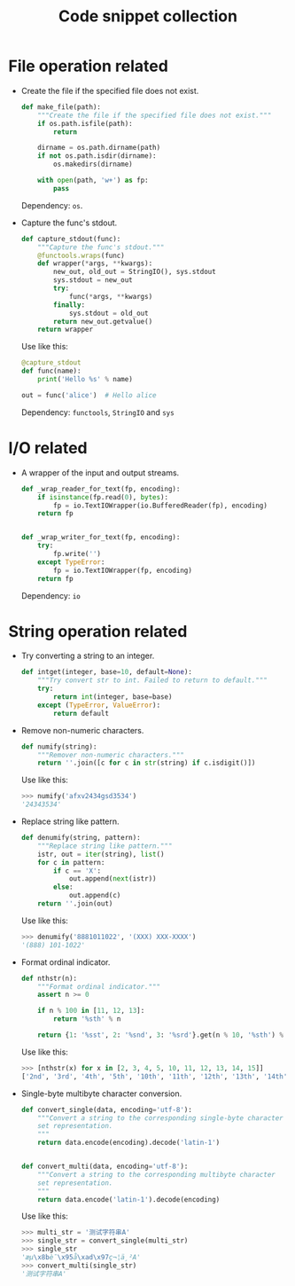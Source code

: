 #+TITLE: Code snippet collection

* Table of Contents                                       :TOC_4_gh:noexport:
- [[#file-operation-related][File operation related]]
- [[#io-related][I/O related]]
- [[#string-operation-related][String operation related]]

* File operation related
  + Create the file if the specified file does not exist.
    #+BEGIN_SRC python
      def make_file(path):
          """Create the file if the specified file does not exist."""
          if os.path.isfile(path):
              return

          dirname = os.path.dirname(path)
          if not os.path.isdir(dirname):
              os.makedirs(dirname)

          with open(path, 'w+') as fp:
              pass
    #+END_SRC

    Dependency: ~os~.

  + Capture the func's stdout.
    #+BEGIN_SRC python
      def capture_stdout(func):
          """Capture the func's stdout."""
          @functools.wraps(func)
          def wrapper(*args, **kwargs):
              new_out, old_out = StringIO(), sys.stdout
              sys.stdout = new_out
              try:
                  func(*args, **kwargs)
              finally:
                  sys.stdout = old_out
              return new_out.getvalue()
          return wrapper
    #+END_SRC

    Use like this:
    #+BEGIN_SRC python
      @capture_stdout
      def func(name):
          print('Hello %s' % name)

      out = func('alice')  # Hello alice
    #+END_SRC
    
    Dependency: ~functools~, ~StringIO~ and ~sys~

* I/O related
  + A wrapper of the input and output streams.
    #+BEGIN_SRC python
      def _wrap_reader_for_text(fp, encoding):
          if isinstance(fp.read(0), bytes):
              fp = io.TextIOWrapper(io.BufferedReader(fp), encoding)
          return fp


      def _wrap_writer_for_text(fp, encoding):
          try:
              fp.write('')
          except TypeError:
              fp = io.TextIOWrapper(fp, encoding)
          return fp
    #+END_SRC

    Dependency: ~io~

* String operation related
  + Try converting a string to an integer.
    #+BEGIN_SRC python
      def intget(integer, base=10, default=None):
          """Try convert str to int. Failed to return to default."""
          try:
              return int(integer, base=base)
          except (TypeError, ValueError):
              return default
    #+END_SRC

  + Remove non-numeric characters.
    #+BEGIN_SRC python
      def numify(string):
          """Remover non-numeric characters."""
          return ''.join([c for c in str(string) if c.isdigit()])
    #+END_SRC

    Use like this:
    #+BEGIN_SRC python
      >>> numify('afxv2434gsd3534')
      '24343534'
    #+END_SRC

  + Replace string like pattern.
    #+BEGIN_SRC python
      def denumify(string, pattern):
          """Replace string like pattern."""
          istr, out = iter(string), list()
          for c in pattern:
              if c == 'X':
                  out.append(next(istr))
              else:
                  out.append(c)
          return ''.join(out)
    #+END_SRC

    Use like this:
    #+BEGIN_SRC python
      >>> denumify('8881011022', '(XXX) XXX-XXXX')
      '(888) 101-1022'
    #+END_SRC

  + Format ordinal indicator.
    #+BEGIN_SRC python
      def nthstr(n):
          """Format ordinal indicator."""
          assert n >= 0

          if n % 100 in [11, 12, 13]:
              return '%sth' % n

          return {1: '%sst', 2: '%snd', 3: '%srd'}.get(n % 10, '%sth') % n
    #+END_SRC

    Use like this:
    #+BEGIN_SRC python
      >>> [nthstr(x) for x in [2, 3, 4, 5, 10, 11, 12, 13, 14, 15]]
      ['2nd', '3rd', '4th', '5th', '10th', '11th', '12th', '13th', '14th', '15th']
    #+END_SRC

  + Single-byte multibyte character conversion.
    #+BEGIN_SRC python
      def convert_single(data, encoding='utf-8'):
          """Convert a string to the corresponding single-byte character
          set representation.
          """
          return data.encode(encoding).decode('latin-1')


      def convert_multi(data, encoding='utf-8'):
          """Convert a string to the corresponding multibyte character
          set representation.
          """
          return data.encode('latin-1').decode(encoding)
    #+END_SRC

    Use like this:
    #+BEGIN_SRC python
      >>> multi_str = '测试字符串A'
      >>> single_str = convert_single(multi_str)
      >>> single_str
      'æµ\x8bè¯\x95å\xad\x97ç¬¦ä¸²A'
      >>> convert_multi(single_str)
      '测试字符串A'
    #+END_SRC

